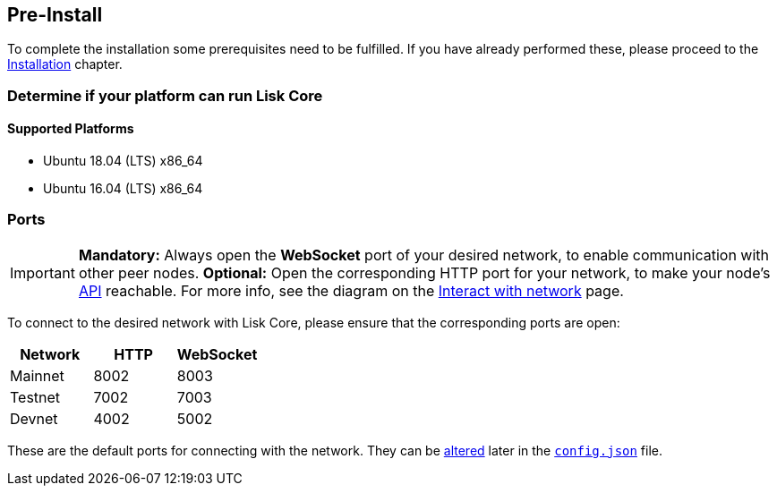 == Pre-Install

To complete the installation some prerequisites need to be fulfilled.
If you have already performed these, please proceed to the <<_installation, Installation>> chapter.

=== Determine if your platform can run Lisk Core

==== Supported Platforms

* Ubuntu 18.04 (LTS) x86_64
* Ubuntu 16.04 (LTS) x86_64

=== Ports

[IMPORTANT]
====
*Mandatory:* Always open the *WebSocket* port of your desired network, to enable communication with other peer nodes.
*Optional:* Open the corresponding HTTP port for your network, to make your node’s https://lisk.io/documentation/lisk-core/api[API] reachable.
For more info, see the diagram on the xref:1.2.0@lisk-start::interact-with-network.adoc[Interact with network] page.
====

To connect to the desired network with Lisk Core, please ensure that the corresponding ports are open:

[options="header",]
|===
|Network |HTTP |WebSocket
|Mainnet |8002 |8003
|Testnet |7002 |7003
|Devnet |4002 |5002
|===

These are the default ports for connecting with the network.
They can be xref:configuration.adoc[altered] later in the xref:configuration.adoc#_structure[`config.json`] file.
